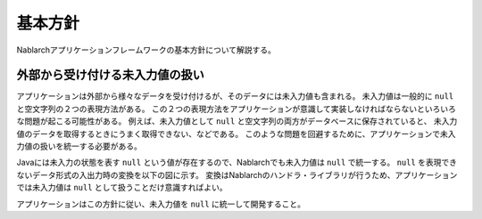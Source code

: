 .. _nablarch_policy:

基本方針
============================

Nablarchアプリケーションフレームワークの基本方針について解説する。


.. _nablarch_architecture-no_input:

外部から受け付ける未入力値の扱い
--------------------------------------------------
アプリケーションは外部から様々なデータを受け付けるが、そのデータには未入力値も含まれる。
未入力値は一般的に ``null`` と空文字列の２つの表現方法がある。
この２つの表現方法をアプリケーションが意識して実装しなければならないといろいろな問題が起こる可能性がある。
例えば、未入力値として ``null`` と空文字列の両方がデータベースに保存されていると、
未入力値のデータを取得するときにうまく取得できない、などである。
このような問題を回避するために、アプリケーションで未入力値の扱いを統一する必要がある。

Javaには未入力の状態を表す ``null`` という値が存在するので、Nablarchでも未入力値は ``null`` で統一する。
``null`` を表現できないデータ形式の入出力時の変換を以下の図に示す。
変換はNablarchのハンドラ・ライブラリが行うため、アプリケーションでは未入力値は ``null`` として扱うことだけ意識すればよい。

.. image:: images/inout-null.png

アプリケーションはこの方針に従い、未入力値を ``null`` に統一して開発すること。
